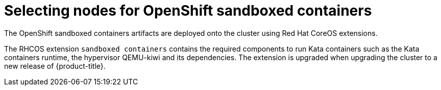//Module included in the following assemblies:
//
// * sandboxed_containers/deploying_sandboxed_containers.adoc

[id="sandboxed-containers-selecting-nodes_{context}"]

= Selecting nodes for OpenShift sandboxed containers

The OpenShift sandboxed containers artifacts are deployed onto the cluster using Red Hat CoreOS extensions.

//Update the Red Hat CoreOS extension with the updated link once PR is approved for the Understanding section.

The RHCOS extension `sandboxed containers` contains the required components to run Kata containers such as the Kata containers runtime, the hypervisor QEMU-kiwi and its dependencies. The extension is upgraded when upgrading the cluster to a new release of {product-title}.
